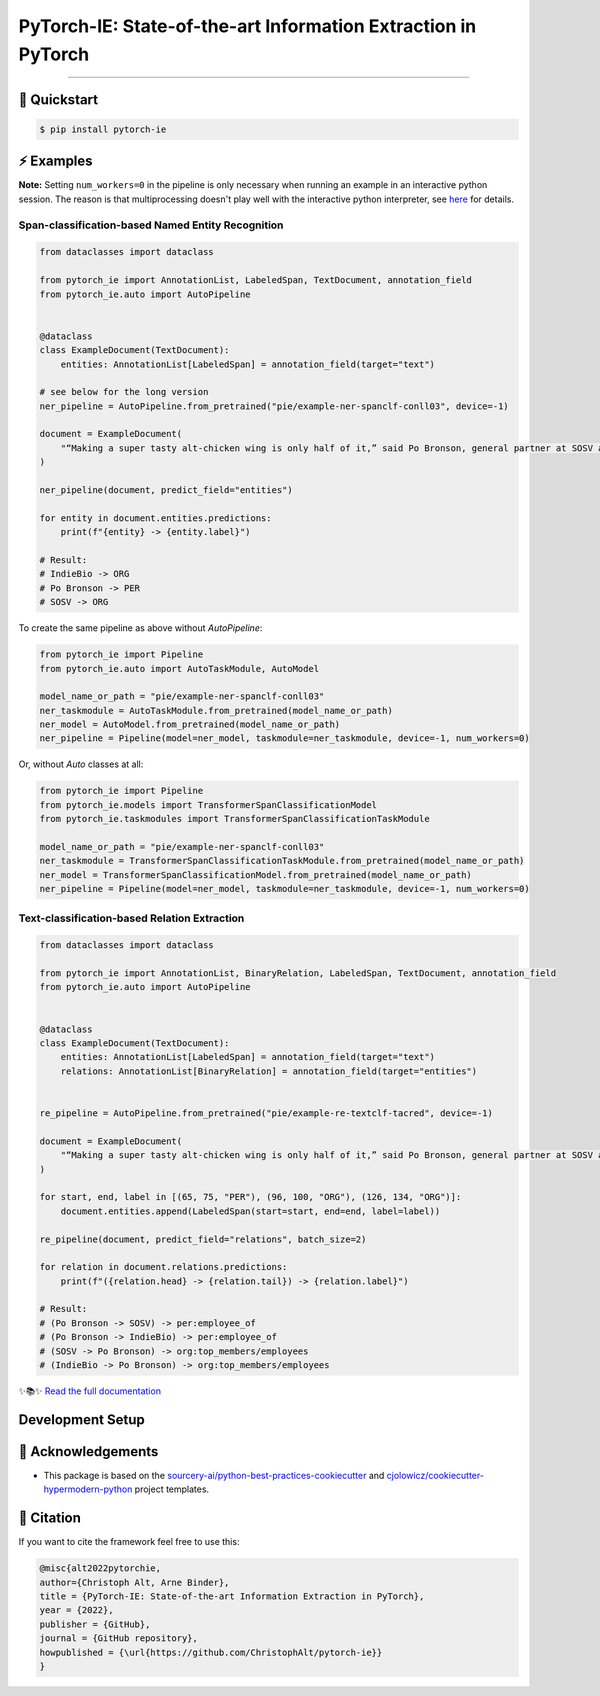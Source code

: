 PyTorch-IE: State-of-the-art Information Extraction in PyTorch
==============================================================

.. badges-begin

| |Status| |Python Version| |License| |Read the Docs|
| |Tests| |Codecov| |pre-commit| |Black| |Contributor Covenant|

.. |Status| image:: https://badgen.net/badge/status/alpha/d8624d
   :target: https://badgen.net/badge/status/alpha/d8624d
   :alt: Project Status
.. |Python Version| image:: https://img.shields.io/pypi/pyversions/pytorch-ie
   :target: https://github.com/christophalt/pytorch-ie
   :alt: Python Version
.. |License| image:: https://img.shields.io/github/license/christophalt/pytorch-ie
   :target: https://opensource.org/licenses/MIT
   :alt: License
.. |Read the Docs| image:: https://img.shields.io/readthedocs/pytorch-ie/latest.svg?label=Read%20the%20Docs
   :target: https://pytorch-ie.readthedocs.io/
   :alt: Read the documentation at https://pytorch-ie.readthedocs.io/
.. |Tests| image:: https://github.com/christophalt/pytorch-ie/workflows/Tests/badge.svg
   :target: https://github.com/christophalt/pytorch-ie/actions?workflow=Tests
   :alt: Tests
.. |Codecov| image:: https://codecov.io/gh/christophalt/pytorch-ie/branch/main/graph/badge.svg
   :target: https://codecov.io/gh/christophalt/pytorch-ie
   :alt: Codecov
.. |pre-commit| image:: https://img.shields.io/badge/pre--commit-enabled-brightgreen?logo=pre-commit&logoColor=white
   :target: https://github.com/pre-commit/pre-commit
   :alt: pre-commit
.. |Black| image:: https://img.shields.io/badge/code%20style-black-000000.svg
   :target: https://github.com/psf/black
   :alt: Black
.. |Contributor Covenant| image:: https://img.shields.io/badge/Contributor%20Covenant-2.1-4baaaa.svg
   :target: https://github.com/christophalt/pytorch-ie/blob/main/CODE_OF_CONDUCT.rst
   :alt: Contributor Covenant

.. badges-end

-----

🚀️ Quickstart
---------------

.. code:: console

    $ pip install pytorch-ie


⚡️ Examples
------------
**Note:** Setting ``num_workers=0`` in the pipeline is only necessary when running an example in an
interactive python session. The reason is that multiprocessing doesn't play well with the interactive python
interpreter, see `here <https://docs.python.org/3/library/multiprocessing.html#using-a-pool-of-workers>`_
for details.

Span-classification-based Named Entity Recognition
~~~~~~~~~~~~~~~~~~~~~~~~~~~~~~~~~~~~~~~~~~~~~~~~~~

.. code:: python

    from dataclasses import dataclass

    from pytorch_ie import AnnotationList, LabeledSpan, TextDocument, annotation_field
    from pytorch_ie.auto import AutoPipeline


    @dataclass
    class ExampleDocument(TextDocument):
        entities: AnnotationList[LabeledSpan] = annotation_field(target="text")

    # see below for the long version
    ner_pipeline = AutoPipeline.from_pretrained("pie/example-ner-spanclf-conll03", device=-1)

    document = ExampleDocument(
        "“Making a super tasty alt-chicken wing is only half of it,” said Po Bronson, general partner at SOSV and managing director of IndieBio."
    )

    ner_pipeline(document, predict_field="entities")

    for entity in document.entities.predictions:
        print(f"{entity} -> {entity.label}")

    # Result:
    # IndieBio -> ORG
    # Po Bronson -> PER
    # SOSV -> ORG

To create the same pipeline as above without `AutoPipeline`:

.. code:: python

    from pytorch_ie import Pipeline
    from pytorch_ie.auto import AutoTaskModule, AutoModel

    model_name_or_path = "pie/example-ner-spanclf-conll03"
    ner_taskmodule = AutoTaskModule.from_pretrained(model_name_or_path)
    ner_model = AutoModel.from_pretrained(model_name_or_path)
    ner_pipeline = Pipeline(model=ner_model, taskmodule=ner_taskmodule, device=-1, num_workers=0)

Or, without `Auto` classes at all:

.. code:: python

    from pytorch_ie import Pipeline
    from pytorch_ie.models import TransformerSpanClassificationModel
    from pytorch_ie.taskmodules import TransformerSpanClassificationTaskModule

    model_name_or_path = "pie/example-ner-spanclf-conll03"
    ner_taskmodule = TransformerSpanClassificationTaskModule.from_pretrained(model_name_or_path)
    ner_model = TransformerSpanClassificationModel.from_pretrained(model_name_or_path)
    ner_pipeline = Pipeline(model=ner_model, taskmodule=ner_taskmodule, device=-1, num_workers=0)


Text-classification-based Relation Extraction
~~~~~~~~~~~~~~~~~~~~~~~~~~~~~~~~~~~~~~~~~~~~~

.. code:: python

    from dataclasses import dataclass

    from pytorch_ie import AnnotationList, BinaryRelation, LabeledSpan, TextDocument, annotation_field
    from pytorch_ie.auto import AutoPipeline


    @dataclass
    class ExampleDocument(TextDocument):
        entities: AnnotationList[LabeledSpan] = annotation_field(target="text")
        relations: AnnotationList[BinaryRelation] = annotation_field(target="entities")


    re_pipeline = AutoPipeline.from_pretrained("pie/example-re-textclf-tacred", device=-1)

    document = ExampleDocument(
        "“Making a super tasty alt-chicken wing is only half of it,” said Po Bronson, general partner at SOSV and managing director of IndieBio."
    )

    for start, end, label in [(65, 75, "PER"), (96, 100, "ORG"), (126, 134, "ORG")]:
        document.entities.append(LabeledSpan(start=start, end=end, label=label))

    re_pipeline(document, predict_field="relations", batch_size=2)

    for relation in document.relations.predictions:
        print(f"({relation.head} -> {relation.tail}) -> {relation.label}")

    # Result:
    # (Po Bronson -> SOSV) -> per:employee_of
    # (Po Bronson -> IndieBio) -> per:employee_of
    # (SOSV -> Po Bronson) -> org:top_members/employees
    # (IndieBio -> Po Bronson) -> org:top_members/employees

..
  github-only

✨📚✨ `Read the full documentation`__

__ https://pytorch-ie.readthedocs.io/

Development Setup
-----------------

🏅 Acknowledgements
---------------------

- This package is based on the `sourcery-ai/python-best-practices-cookiecutter`_ and `cjolowicz/cookiecutter-hypermodern-python`_ project templates.

.. _sourcery-ai/python-best-practices-cookiecutter: https://github.com/sourcery-ai/python-best-practices-cookiecutter
.. _cjolowicz/cookiecutter-hypermodern-python: https://github.com/cjolowicz/cookiecutter-hypermodern-python


📃 Citation
-------------

If you want to cite the framework feel free to use this:

.. code:: bibtex

    @misc{alt2022pytorchie,
    author={Christoph Alt, Arne Binder},
    title = {PyTorch-IE: State-of-the-art Information Extraction in PyTorch},
    year = {2022},
    publisher = {GitHub},
    journal = {GitHub repository},
    howpublished = {\url{https://github.com/ChristophAlt/pytorch-ie}}
    }
